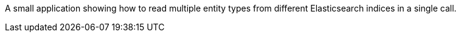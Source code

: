 A small application showing how to read multiple entity types from different Elasticsearch indices in a single call.
